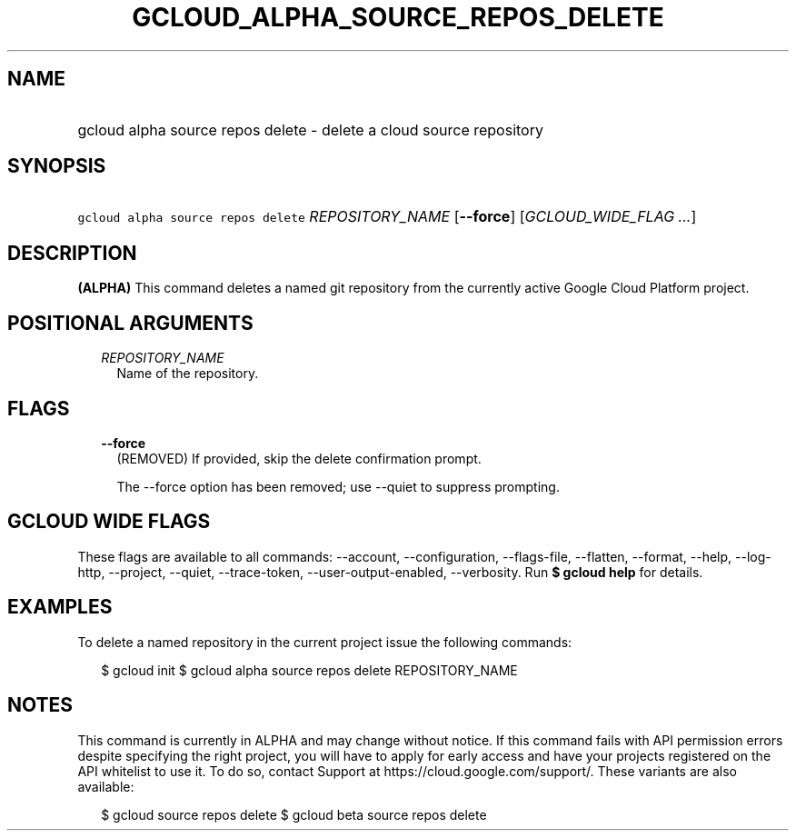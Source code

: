 
.TH "GCLOUD_ALPHA_SOURCE_REPOS_DELETE" 1



.SH "NAME"
.HP
gcloud alpha source repos delete \- delete a cloud source repository



.SH "SYNOPSIS"
.HP
\f5gcloud alpha source repos delete\fR \fIREPOSITORY_NAME\fR [\fB\-\-force\fR] [\fIGCLOUD_WIDE_FLAG\ ...\fR]



.SH "DESCRIPTION"

\fB(ALPHA)\fR This command deletes a named git repository from the currently
active Google Cloud Platform project.



.SH "POSITIONAL ARGUMENTS"

.RS 2m
.TP 2m
\fIREPOSITORY_NAME\fR
Name of the repository.


.RE
.sp

.SH "FLAGS"

.RS 2m
.TP 2m
\fB\-\-force\fR
(REMOVED) If provided, skip the delete confirmation prompt.

The \-\-force option has been removed; use \-\-quiet to suppress prompting.


.RE
.sp

.SH "GCLOUD WIDE FLAGS"

These flags are available to all commands: \-\-account, \-\-configuration,
\-\-flags\-file, \-\-flatten, \-\-format, \-\-help, \-\-log\-http, \-\-project,
\-\-quiet, \-\-trace\-token, \-\-user\-output\-enabled, \-\-verbosity. Run \fB$
gcloud help\fR for details.



.SH "EXAMPLES"

To delete a named repository in the current project issue the following
commands:

.RS 2m
$ gcloud init
$ gcloud alpha source repos delete REPOSITORY_NAME
.RE



.SH "NOTES"

This command is currently in ALPHA and may change without notice. If this
command fails with API permission errors despite specifying the right project,
you will have to apply for early access and have your projects registered on the
API whitelist to use it. To do so, contact Support at
https://cloud.google.com/support/. These variants are also available:

.RS 2m
$ gcloud source repos delete
$ gcloud beta source repos delete
.RE

